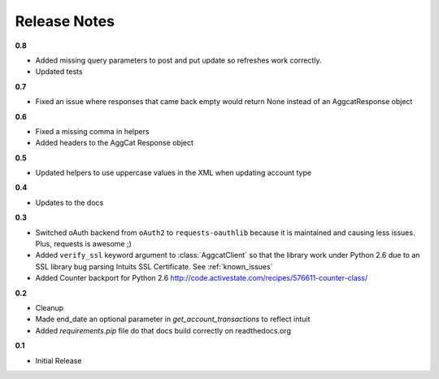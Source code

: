 Release Notes
-------------

**0.8**

* Added missing query parameters to post and put update so refreshes work correctly.
* Updated tests

**0.7**

* Fixed an issue where responses that came back empty would return None instead of an AggcatResponse object

**0.6**

* Fixed a missing comma in helpers
* Added headers to the AggCat Response object

**0.5**

* Updated helpers to use uppercase values in the XML when updating account type

**0.4**

* Updates to the docs

**0.3**

* Switched oAuth backend from ``oAuth2`` to ``requests-oauthlib`` because it is maintained and causing less issues. Plus, requests is awesome ;)

* Added ``verify_ssl`` keyword argument to :class:`AggcatClient` so that the library work under Python 2.6 due to an SSL library bug parsing Intuits SSL Certificate. See :ref:`known_issues`

* Added Counter backport for Python 2.6 `http://code.activestate.com/recipes/576611-counter-class/ <http://code.activestate.com/recipes/576611-counter-class/>`_

**0.2**

* Cleanup
* Made end_date an optional parameter in `get_account_transactions` to reflect intuit
* Added `requirements.pip` file do that docs build correctly on readthedocs.org

**0.1**

* Initial Release
